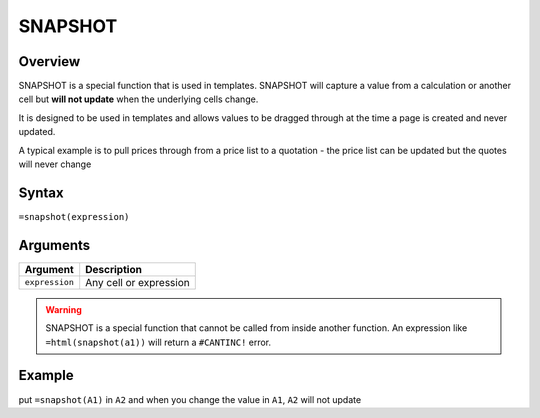 ========
SNAPSHOT
========

Overview
--------

SNAPSHOT is a special function that is used in templates. SNAPSHOT will capture a value from a calculation or another cell but **will not update** when the underlying cells change.

It is designed to be used in templates and allows values to be dragged through at the time a page is created and never updated.

A typical example is to pull prices through from a price list to a quotation - the price list can be updated but the quotes will never change

Syntax
------

``=snapshot(expression)``

Arguments
---------

============== =========================================================================
Argument       Description
============== =========================================================================
``expression`` Any cell or expression
============== =========================================================================

.. warning:: SNAPSHOT is a special function that cannot be called from inside another function. An expression like ``=html(snapshot(a1))`` will return a ``#CANTINC!`` error.

Example
-------

put ``=snapshot(A1)`` in ``A2`` and when you change the value in ``A1``, ``A2`` will not update

